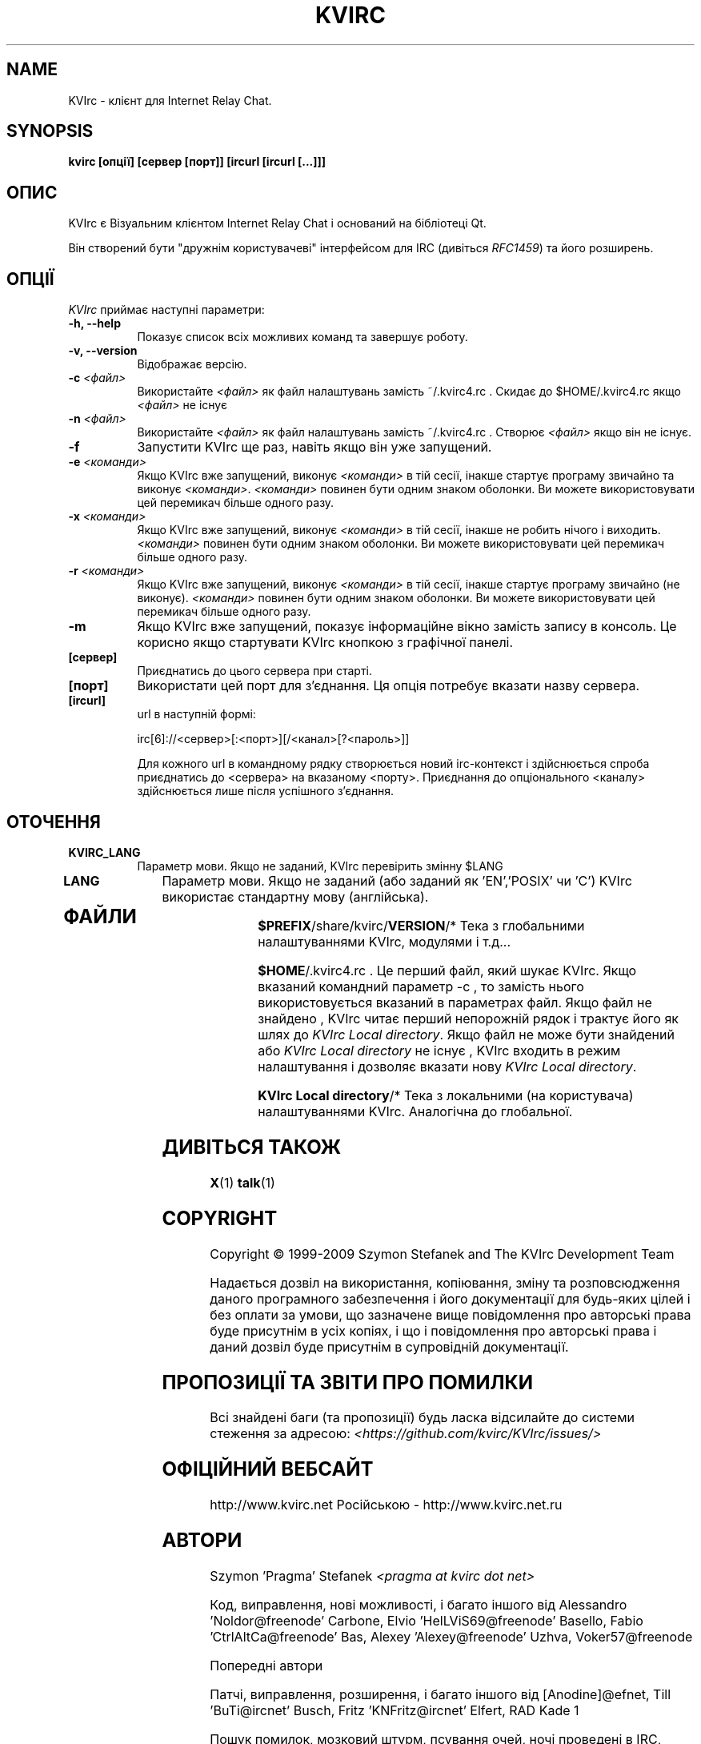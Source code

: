 .TH KVIRC 1 "02/09/2009" Version 4.0.0
.SH NAME
KVIrc - клієнт для Internet Relay Chat.
.SH SYNOPSIS
.B kvirc [опції] [сервер [порт]] [ircurl [ircurl [...]]]

.SH ОПИС
.PP
KVIrc є Візуальним клієнтом Internet Relay Chat і оснований на бібліотеці Qt.
.PP
Він створений бути "дружнім користувачеві" інтерфейсом для IRC (дивіться \fIRFC1459\fP)
та його розширень.
.SH ОПЦІЇ
\fIKVIrc\fP приймає наступні параметри:
.TP 8
.B  \-h, \-\-help
Показує список всіх можливих команд та завершує роботу.
.TP 8
.B \-v, \-\-version
Відображає версію.
.TP 8
.B \-c \fI<файл>\fP
Використайте \fI<файл>\fP як файл налаштувань замість ~/.kvirc4.rc .
Скидає до $HOME/.kvirc4.rc якщо \fI<файл>\fP не існує
.TP 8
.B \-n \fI<файл>\fP
Використайте \fI<файл>\fP як файл налаштувань замість ~/.kvirc4.rc .
Створює \fI<файл>\fP якщо він не існує.
.TP 8
.B \-f
Запустити KVIrc ще раз, навіть якщо він уже запущений.
.TP 8
.B \-e \fI<команди>\fP
Якщо KVIrc вже запущений, виконує \fI<команди>\fP
в тій сесії, інакше стартує програму звичайно та виконує \fI<команди>\fP.
\fI<команди>\fP повинен бути одним знаком оболонки.
Ви  можете використовувати цей перемикач більше одного разу.
.TP 8
.B \-x \fI<команди>\fP
Якщо KVIrc вже запущений, виконує \fI<команди>\fP
в тій сесії, інакше не робить нічого і виходить.
\fI<команди>\fP повинен бути одним знаком оболонки.
Ви  можете використовувати цей перемикач більше одного разу.
.TP 8
.B \-r \fI<команди>\fP
Якщо KVIrc вже запущений, виконує \fI<команди>\fP
в тій сесії, інакше стартує програму звичайно (не виконує).
\fI<команди>\fP повинен бути одним знаком оболонки.
Ви  можете використовувати цей перемикач більше одного разу.
.TP 8
.B \-m
Якщо KVIrc вже запущений, показує інформаційне вікно
замість запису в консоль.
Це корисно якщо стартувати KVIrc кнопкою з графічної панелі.
.TP 8
.B [сервер]
Приєднатись до цього сервера при старті.
.TP 8
.B [порт]
Використати цей порт для з'єднання.
Ця опція потребує вказати назву сервера.
.TP 8
.B [ircurl]
url в наступній формі:

  irc[6]://<сервер>[:<порт>][/<канал>[?<пароль>]]

Для кожного url в командному рядку створюється новий irc-контекст
і здійснюється спроба приєднатись до <сервера> на вказаному <порту>.
Приєднання до опціонального <каналу> здійснюється лише після
успішного з'єднання.

.SH ОТОЧЕННЯ
.PP
.TP 8
.B KVIRC_LANG
Параметр мови.
Якщо не заданий, KVIrc перевірить змінну $LANG
.TP 8
.B LANG
Параметр мови.
Якщо не заданий (або заданий як 'EN','POSIX' чи 'C') KVIrc використає стандартну мову (англійська).
.TP 8

.SH ФАЙЛИ

\fB$PREFIX\fP/share/kvirc/\fBVERSION\fP/*
Тека з глобальними налаштуваннями KVIrc, модулями і т.д...

\fB$HOME\fP/.kvirc4.rc . Це перший файл, який шукає KVIrc.
Якщо вказаний командний параметр \-c , то замість нього
використовується вказаний в параметрах файл.
Якщо файл не знайдено , KVIrc читає перший непорожній рядок
і трактує його як шлях до \fIKVIrc Local directory\fP.
Якщо файл не може бути знайдений або \fIKVIrc Local directory\fP
не існує , KVIrc входить в режим налаштування і дозволяє
вказати нову \fIKVIrc Local directory\fP.

\fBKVIrc Local directory\fP/*
Тека з локальними (на користувача) налаштуваннями KVIrc.
Аналогічна до глобальної.

.SH ДИВІТЬСЯ ТАКОЖ
.BR X (1)
.BR talk (1)
.SH COPYRIGHT
Copyright \(co  1999-2009 Szymon Stefanek and The KVIrc Development Team

Надається дозвіл на використання, копіювання, зміну та розповсюдження даного
програмного забезпечення і його документації для будь-яких цілей і без
оплати за умови, що зазначене вище повідомлення про авторські права буде
присутнім в усіх копіях, і що і повідомлення про авторські права і даний
дозвіл буде присутнім в супровідній документації.

.SH ПРОПОЗИЦІЇ ТА ЗВІТИ ПРО ПОМИЛКИ
Всі знайдені баги (та пропозиції) будь ласка відсилайте до системи стеження
за адресою:
\fI<https://github.com/kvirc/KVIrc/issues/>\fP

.SH ОФІЦІЙНИЙ ВЕБСАЙТ

http://www.kvirc.net
Російською - http://www.kvirc.net.ru

.SH АВТОРИ
Szymon 'Pragma' Stefanek \fI<pragma at kvirc dot net>\fP

Код, виправлення, нові можливості, і багато іншого від
Alessandro 'Noldor@freenode' Carbone, Elvio 'HelLViS69@freenode' Basello, Fabio 'CtrlAltCa@freenode' Bas, Alexey 'Alexey@freenode' Uzhva, Voker57@freenode

Попередні автори

Патчі, виправлення, розширення, і багато іншого від
[Anodine]@efnet, Till 'BuTi@ircnet' Busch, Fritz 'KNFritz@ircnet' Elfert, RAD Kade 1

Пошук помилок, мозковий штурм, псування очей,
ночі проведені в IRC, чудові пропозиції і багато іншого від людей
зі всього світу, включаючи та не обмежуючись
Paul 'infected@ircnet' Boehm, Olle 'Crocodile@ircnet' H\[:a]lln\[:a]s, Diablo@ircnet,
Andrew 'Drosha@ircnet' Frolov, MalboroLi@ircnet, munehiro@ircnet
